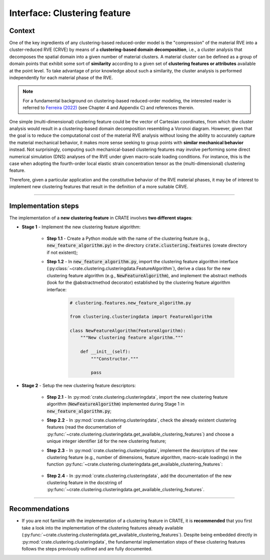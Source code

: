 
Interface: Clustering feature
=============================

Context
-------
One of the key ingredients of any clustering-based reduced-order model is the "compression" of the material RVE into a cluster-reduced RVE (CRVE) by means of a **clustering-based domain decomposition**, i.e., a cluster analysis that decomposes the spatial domain into a given number of material clusters. A material cluster can be defined as a group of domain points that exhibit some sort of **similarity** according to a given set of **clustering features or attributes** available at the point level. To take advantage of prior knowledge about such a similarity, the cluster analysis is performed independently for each material phase of the RVE.

.. note::
   For a fundamental background on clustering-based reduced-order modeling, the interested reader is referred to `Ferreira (2022) <http://dx.doi.org/10.13140/RG.2.2.33940.17289>`_ (see Chapter 4 and Appendix C) and references therein.

One simple (multi-dimensional) clustering feature could be the vector of Cartesian coordinates, from which the cluster analysis would result in a clustering-based domain decomposition resembling a Voronoi diagram. However, given that the goal is to reduce the computational cost of the material RVE analysis without losing the ability to accurately capture the material mechanical behavior, it makes more sense seeking to group points with **similar mechanical behavior** instead. Not surprisingly, computing such mechanical-based clustering features may involve performing some direct numerical simulation (DNS) analyses of the RVE under given macro-scale loading conditions. For instance, this is the case when adopting the fourth-order local elastic strain concentration tensor as the (multi-dimensional) clustering feature.

Therefore, given a particular application and the constitutive behavior of the RVE material phases, it may be of interest to implement new clustering features that result in the definition of a more suitable CRVE.

----

Implementation steps
--------------------
The implementation of a **new clustering feature** in CRATE involves **two different stages**:

* **Stage 1** - Implement the new clustering feature algorithm:

    * **Step 1.1** - Create a Python module with the name of the clustering feature (e.g., :code:`new_feature_algorithm.py`) in the directory :code:`crate.clustering.features` (create directory if not existent);

    * **Step 1.2** - In :code:`new_feature_algorithm.py`, import the clustering feature algorithm interface (:py:class:`~crate.clustering.clusteringdata.FeatureAlgorithm`), derive a class for the new clustering feature algorithm (e.g., :code:`NewFeatureAlgorithm`), and implement the abstract methods (look for the @abstractmethod decorator) established by the clustering feature algorithm interface:

        .. code-block:: python

           # clustering.features.new_feature_algorithm.py

           from clustering.clusteringdata import FeatureAlgorithm

           class NewFeatureAlgorithm(FeatureAlgorithm):
               """New clustering feature algorithm."""

               def __init__(self):
                   """Constructor."""

                   pass

* **Stage 2** - Setup the new clustering feature descriptors:

    * **Step 2.1** - In :py:mod:`crate.clustering.clusteringdata`, import the new clustering feature algorithm (:code:`NewFeatureAlgorithm`) implemented during Stage 1 in :code:`new_feature_algorithm.py`;

    * **Step 2.2** - In :py:mod:`crate.clustering.clusteringdata`, check the already existent clustering features (read the documentation of :py:func:`~crate.clustering.clusteringdata.get_available_clustering_features`) and choose a unique integer identifier :code:`id` for the new clustering feature;

    * **Step 2.3** - In :py:mod:`crate.clustering.clusteringdata`, implement the descriptors of the new clustering feature (e.g., number of dimensions, feature algorithm, macro-scale loadings) in the function :py:func:`~crate.clustering.clusteringdata.get_available_clustering_features`:

        .. code-block:: python
           :emphasize-lines: 3, 9-21

           # crate.clustering.clusteringdata.py

           from clustering.features.new_feature_algorithm import NewFeatureAlgorithm

           def get_available_clustering_features(strain_formulation, problem_type):
               """Get available clustering features and corresponding descriptors."""

               # ~~~~~~~~~~~~~~~~~~~~~~~~~~~~~~~~~~~~~~~~~~~~~~~~~~~~~~~~~~~~~~~~~~~~~~~~~
               # New clustering feature:
               # Set number of feature dimensions
               n_feature_dim = ...
               # Set feature computation algorithm
               feature_algorithm = NewFeatureAlgorithm()
               # Set macroscale strain loadings required to compute feature
               mac_strains = ...
               # Set macroscale strain magnitude factor
               strain_magnitude_factor = ...
               # ~~~~~~~~~~~~~~~~~~~~~~~~~~~~~~~~~~~~~~~~~~~~~~~~~~~~~~~~~~~~~~~~~~~~~~~~~
               # Assemble to available clustering features
               features_descriptors['< id >'] = (n_feature_dim, feature_algorithm,
                                                 mac_strains, strain_magnitude_factor)
               # ~~~~~~~~~~~~~~~~~~~~~~~~~~~~~~~~~~~~~~~~~~~~~~~~~~~~~~~~~~~~~~~~~~~~~~~~~

    * **Step 2.4** - In :py:mod:`crate.clustering.clusteringdata`, add the documentation of the new clustering feature in the docstring of :py:func:`~crate.clustering.clusteringdata.get_available_clustering_features`.

----

Recommendations
---------------

* If you are not familiar with the implementation of a clustering feature in CRATE, it is **recommended** that you first take a look into the implementation of the clustering features already available (:py:func:`~crate.clustering.clusteringdata.get_available_clustering_features`). Despite being embedded directly in :py:mod:`crate.clustering.clusteringdata`, the fundamental implementation steps of these clustering features follows the steps previously outlined and are fully documented.

